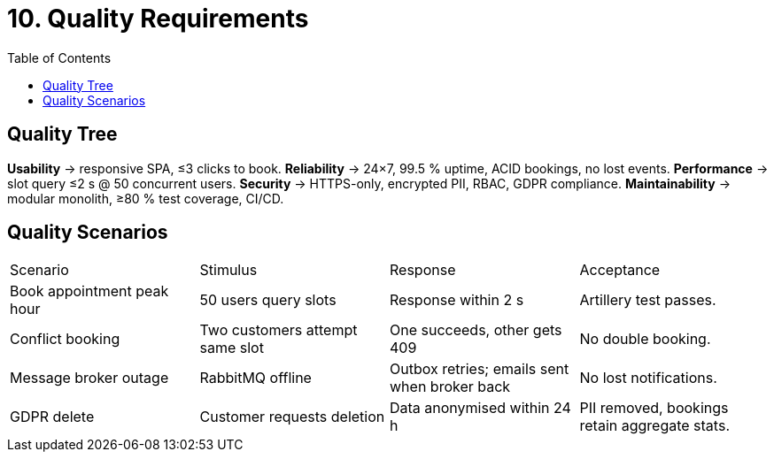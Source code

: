 = 10. Quality Requirements
:toc:

== Quality Tree
*Usability* → responsive SPA, ≤3 clicks to book.
*Reliability* → 24×7, 99.5 % uptime, ACID bookings, no lost events.
*Performance* → slot query ≤2 s @ 50 concurrent users.
*Security* → HTTPS-only, encrypted PII, RBAC, GDPR compliance.
*Maintainability* → modular monolith, ≥80 % test coverage, CI/CD.

== Quality Scenarios
|===
|Scenario | Stimulus | Response | Acceptance
|Book appointment peak hour | 50 users query slots | Response within 2 s | Artillery test passes.
|Conflict booking | Two customers attempt same slot | One succeeds, other gets 409 | No double booking.
|Message broker outage | RabbitMQ offline | Outbox retries; emails sent when broker back | No lost notifications.
|GDPR delete | Customer requests deletion | Data anonymised within 24 h | PII removed, bookings retain aggregate stats.
|===
